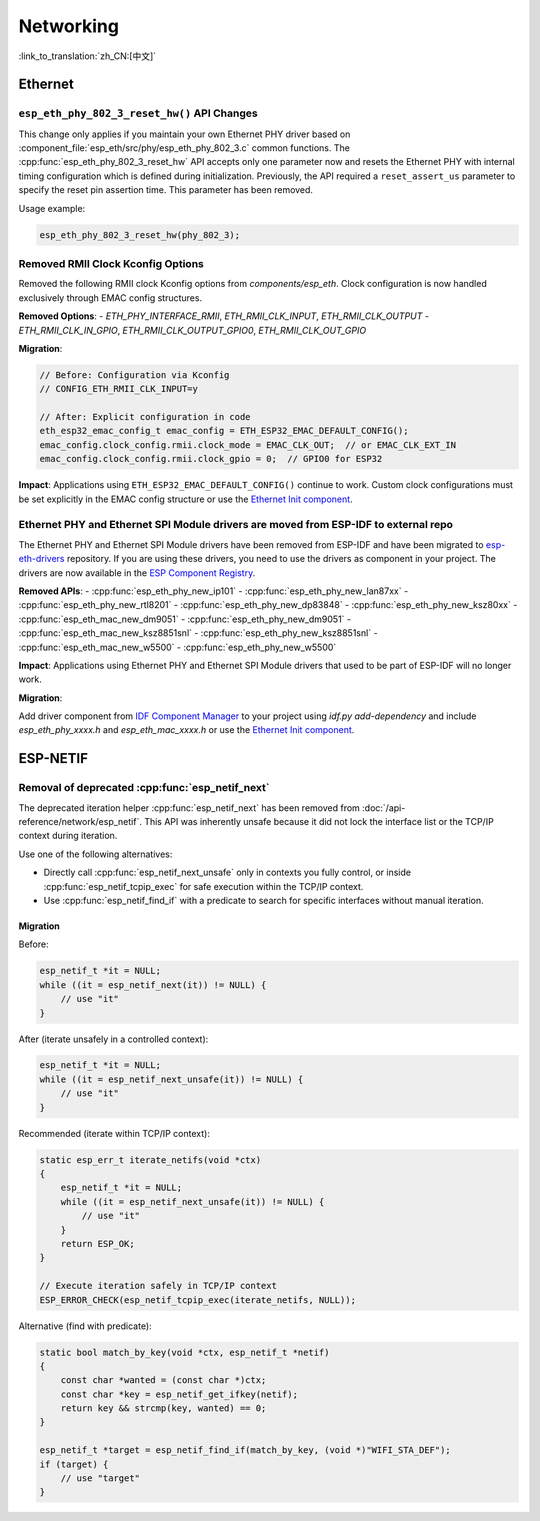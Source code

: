 Networking
===========

:link_to_translation:`zh_CN:[中文]`

Ethernet
********

``esp_eth_phy_802_3_reset_hw()`` API Changes
--------------------------------------------

This change only applies if you maintain your own Ethernet PHY driver based on :component_file:`esp_eth/src/phy/esp_eth_phy_802_3.c` common functions. The :cpp:func:`esp_eth_phy_802_3_reset_hw` API accepts only one parameter now and resets the Ethernet PHY with internal timing configuration which is defined during initialization. Previously, the API required a ``reset_assert_us`` parameter to specify the reset pin assertion time. This parameter has been removed.

Usage example:

.. code-block:: c

    esp_eth_phy_802_3_reset_hw(phy_802_3);


Removed RMII Clock Kconfig Options
----------------------------------

Removed the following RMII clock Kconfig options from `components/esp_eth`. Clock configuration is now handled exclusively through EMAC config structures.

**Removed Options**:
- `ETH_PHY_INTERFACE_RMII`, `ETH_RMII_CLK_INPUT`, `ETH_RMII_CLK_OUTPUT`
- `ETH_RMII_CLK_IN_GPIO`, `ETH_RMII_CLK_OUTPUT_GPIO0`, `ETH_RMII_CLK_OUT_GPIO`

**Migration**:

.. code-block:: c

    // Before: Configuration via Kconfig
    // CONFIG_ETH_RMII_CLK_INPUT=y

    // After: Explicit configuration in code
    eth_esp32_emac_config_t emac_config = ETH_ESP32_EMAC_DEFAULT_CONFIG();
    emac_config.clock_config.rmii.clock_mode = EMAC_CLK_OUT;  // or EMAC_CLK_EXT_IN
    emac_config.clock_config.rmii.clock_gpio = 0;  // GPIO0 for ESP32


**Impact**: Applications using ``ETH_ESP32_EMAC_DEFAULT_CONFIG()`` continue to work. Custom clock configurations must be set explicitly in the EMAC config structure or use the `Ethernet Init component <https://components.espressif.com/components/espressif/ethernet_init>`_.


Ethernet PHY and Ethernet SPI Module drivers are moved from ESP-IDF to external repo
------------------------------------------------------------------------------------

The Ethernet PHY and Ethernet SPI Module drivers have been removed from ESP-IDF and have been migrated to `esp-eth-drivers <https://github.com/espressif/esp-eth-drivers>`_ repository. If you are using these drivers, you need to use the drivers as component in your project. The drivers are now available in the `ESP Component Registry <https://components.espressif.com/>`_.

**Removed APIs**:
- :cpp:func:`esp_eth_phy_new_ip101`
- :cpp:func:`esp_eth_phy_new_lan87xx`
- :cpp:func:`esp_eth_phy_new_rtl8201`
- :cpp:func:`esp_eth_phy_new_dp83848`
- :cpp:func:`esp_eth_phy_new_ksz80xx`
- :cpp:func:`esp_eth_mac_new_dm9051`
- :cpp:func:`esp_eth_phy_new_dm9051`
- :cpp:func:`esp_eth_mac_new_ksz8851snl`
- :cpp:func:`esp_eth_phy_new_ksz8851snl`
- :cpp:func:`esp_eth_mac_new_w5500`
- :cpp:func:`esp_eth_phy_new_w5500`


**Impact**: Applications using Ethernet PHY and Ethernet SPI Module drivers that used to be part of ESP-IDF will no longer work.

**Migration**:

Add driver component from `IDF Component Manager <https://components.espressif.com/>`_ to your project using `idf.py add-dependency` and include `esp_eth_phy_xxxx.h` and `esp_eth_mac_xxxx.h` or use the `Ethernet Init component <https://components.espressif.com/components/espressif/ethernet_init>`_.


ESP-NETIF
*********

Removal of deprecated :cpp:func:`esp_netif_next`
------------------------------------------------

The deprecated iteration helper :cpp:func:`esp_netif_next` has been removed from :doc:`/api-reference/network/esp_netif`. This API was inherently unsafe because it did not lock the interface list or the TCP/IP context during iteration.

Use one of the following alternatives:

- Directly call :cpp:func:`esp_netif_next_unsafe` only in contexts you fully control, or inside :cpp:func:`esp_netif_tcpip_exec` for safe execution within the TCP/IP context.
- Use :cpp:func:`esp_netif_find_if` with a predicate to search for specific interfaces without manual iteration.

Migration
~~~~~~~~~

Before:

.. code-block:: c

    esp_netif_t *it = NULL;
    while ((it = esp_netif_next(it)) != NULL) {
        // use "it"
    }

After (iterate unsafely in a controlled context):

.. code-block:: c

    esp_netif_t *it = NULL;
    while ((it = esp_netif_next_unsafe(it)) != NULL) {
        // use "it"
    }

Recommended (iterate within TCP/IP context):

.. code-block:: c

    static esp_err_t iterate_netifs(void *ctx)
    {
        esp_netif_t *it = NULL;
        while ((it = esp_netif_next_unsafe(it)) != NULL) {
            // use "it"
        }
        return ESP_OK;
    }

    // Execute iteration safely in TCP/IP context
    ESP_ERROR_CHECK(esp_netif_tcpip_exec(iterate_netifs, NULL));

Alternative (find with predicate):

.. code-block:: c

    static bool match_by_key(void *ctx, esp_netif_t *netif)
    {
        const char *wanted = (const char *)ctx;
        const char *key = esp_netif_get_ifkey(netif);
        return key && strcmp(key, wanted) == 0;
    }

    esp_netif_t *target = esp_netif_find_if(match_by_key, (void *)"WIFI_STA_DEF");
    if (target) {
        // use "target"
    }
